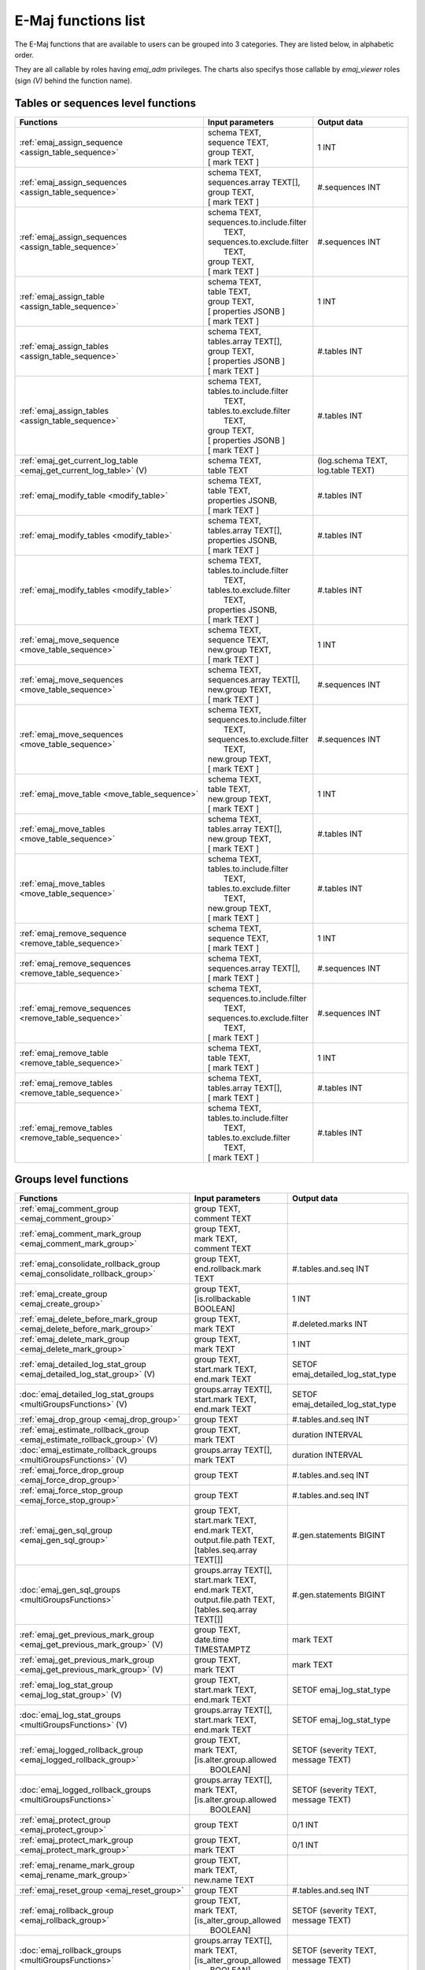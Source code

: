 E-Maj functions list
====================

The E-Maj functions that are available to users can be grouped into 3 categories. They are listed below, in alphabetic order.

They are all callable by roles having *emaj_adm* privileges. The charts also specifys those callable by *emaj_viewer* roles (sign *(V)* behind the function name).

Tables or sequences level functions
-----------------------------------

+--------------------------------------------------+-------------------------------+---------------------------------------+
| Functions                                        | Input parameters              | Output data                           |
+==================================================+===============================+=======================================+
| :ref:`emaj_assign_sequence                       | | schema TEXT,                | 1 INT                                 |
| <assign_table_sequence>`                         | | sequence TEXT,              |                                       |
|                                                  | | group TEXT,                 |                                       |
|                                                  | | [ mark TEXT ]               |                                       |
+--------------------------------------------------+-------------------------------+---------------------------------------+
| :ref:`emaj_assign_sequences                      | | schema TEXT,                | #.sequences INT                       |
| <assign_table_sequence>`                         | | sequences.array TEXT[],     |                                       |
|                                                  | | group TEXT,                 |                                       |
|                                                  | | [ mark TEXT ]               |                                       |
+--------------------------------------------------+-------------------------------+---------------------------------------+
| :ref:`emaj_assign_sequences                      | | schema TEXT,                | #.sequences INT                       |
| <assign_table_sequence>`                         | | sequences.to.include.filter |                                       |
|                                                  | |   TEXT,                     |                                       |
|                                                  | | sequences.to.exclude.filter |                                       |
|                                                  | |   TEXT,                     |                                       |
|                                                  | | group TEXT,                 |                                       |
|                                                  | | [ mark TEXT ]               |                                       |
+--------------------------------------------------+-------------------------------+---------------------------------------+
| :ref:`emaj_assign_table                          | | schema TEXT,                | 1 INT                                 |
| <assign_table_sequence>`                         | | table TEXT,                 |                                       |
|                                                  | | group TEXT,                 |                                       |
|                                                  | | [ properties JSONB ]        |                                       |
|                                                  | | [ mark TEXT ]               |                                       |
+--------------------------------------------------+-------------------------------+---------------------------------------+
| :ref:`emaj_assign_tables                         | | schema TEXT,                | #.tables INT                          |
| <assign_table_sequence>`                         | | tables.array TEXT[],        |                                       |
|                                                  | | group TEXT,                 |                                       |
|                                                  | | [ properties JSONB ]        |                                       |
|                                                  | | [ mark TEXT ]               |                                       |
+--------------------------------------------------+-------------------------------+---------------------------------------+
| :ref:`emaj_assign_tables                         | | schema TEXT,                | #.tables INT                          |
| <assign_table_sequence>`                         | | tables.to.include.filter    |                                       |
|                                                  | |   TEXT,                     |                                       |
|                                                  | | tables.to.exclude.filter    |                                       |
|                                                  | |   TEXT,                     |                                       |
|                                                  | | group TEXT,                 |                                       |
|                                                  | | [ properties JSONB ]        |                                       |
|                                                  | | [ mark TEXT ]               |                                       |
+--------------------------------------------------+-------------------------------+---------------------------------------+
| :ref:`emaj_get_current_log_table                 | | schema TEXT,                | (log.schema TEXT, log.table TEXT)     |
| <emaj_get_current_log_table>` (V)                | | table TEXT                  |                                       |
+--------------------------------------------------+-------------------------------+---------------------------------------+
| :ref:`emaj_modify_table                          | | schema TEXT,                | #.tables INT                          |
| <modify_table>`                                  | | table TEXT,                 |                                       |
|                                                  | | properties JSONB,           |                                       |
|                                                  | | [ mark TEXT ]               |                                       |
+--------------------------------------------------+-------------------------------+---------------------------------------+
| :ref:`emaj_modify_tables                         | | schema TEXT,                | #.tables INT                          |
| <modify_table>`                                  | | tables.array TEXT[],        |                                       |
|                                                  | | properties JSONB,           |                                       |
|                                                  | | [ mark TEXT ]               |                                       |
+--------------------------------------------------+-------------------------------+---------------------------------------+
| :ref:`emaj_modify_tables                         | | schema TEXT,                | #.tables INT                          |
| <modify_table>`                                  | | tables.to.include.filter    |                                       |
|                                                  | |   TEXT,                     |                                       |
|                                                  | | tables.to.exclude.filter    |                                       |
|                                                  | |   TEXT,                     |                                       |
|                                                  | | properties JSONB,           |                                       |
|                                                  | | [ mark TEXT ]               |                                       |
+--------------------------------------------------+-------------------------------+---------------------------------------+
| :ref:`emaj_move_sequence                         | | schema TEXT,                | 1 INT                                 |
| <move_table_sequence>`                           | | sequence TEXT,              |                                       |
|                                                  | | new.group TEXT,             |                                       |
|                                                  | | [ mark TEXT ]               |                                       |
+--------------------------------------------------+-------------------------------+---------------------------------------+
| :ref:`emaj_move_sequences                        | | schema TEXT,                | #.sequences INT                       |
| <move_table_sequence>`                           | | sequences.array TEXT[],     |                                       |
|                                                  | | new.group TEXT,             |                                       |
|                                                  | | [ mark TEXT ]               |                                       |
+--------------------------------------------------+-------------------------------+---------------------------------------+
| :ref:`emaj_move_sequences                        | | schema TEXT,                | #.sequences INT                       |
| <move_table_sequence>`                           | | sequences.to.include.filter |                                       |
|                                                  | |   TEXT,                     |                                       |
|                                                  | | sequences.to.exclude.filter |                                       |
|                                                  | |   TEXT,                     |                                       |
|                                                  | | new.group TEXT,             |                                       |
|                                                  | | [ mark TEXT ]               |                                       |
+--------------------------------------------------+-------------------------------+---------------------------------------+
| :ref:`emaj_move_table                            | | schema TEXT,                | 1 INT                                 |
| <move_table_sequence>`                           | | table TEXT,                 |                                       |
|                                                  | | new.group TEXT,             |                                       |
|                                                  | | [ mark TEXT ]               |                                       |
+--------------------------------------------------+-------------------------------+---------------------------------------+
| :ref:`emaj_move_tables                           | | schema TEXT,                | #.tables INT                          |
| <move_table_sequence>`                           | | tables.array TEXT[],        |                                       |
|                                                  | | new.group TEXT,             |                                       |
|                                                  | | [ mark TEXT ]               |                                       |
+--------------------------------------------------+-------------------------------+---------------------------------------+
| :ref:`emaj_move_tables                           | | schema TEXT,                | #.tables INT                          |
| <move_table_sequence>`                           | | tables.to.include.filter    |                                       |
|                                                  | |   TEXT,                     |                                       |
|                                                  | | tables.to.exclude.filter    |                                       |
|                                                  | |   TEXT,                     |                                       |
|                                                  | | new.group TEXT,             |                                       |
|                                                  | | [ mark TEXT ]               |                                       |
+--------------------------------------------------+-------------------------------+---------------------------------------+
| :ref:`emaj_remove_sequence                       | | schema TEXT,                | 1 INT                                 |
| <remove_table_sequence>`                         | | sequence TEXT,              |                                       |
|                                                  | | [ mark TEXT ]               |                                       |
+--------------------------------------------------+-------------------------------+---------------------------------------+
| :ref:`emaj_remove_sequences                      | | schema TEXT,                | #.sequences INT                       |
| <remove_table_sequence>`                         | | sequences.array TEXT[],     |                                       |
|                                                  | | [ mark TEXT ]               |                                       |
+--------------------------------------------------+-------------------------------+---------------------------------------+
| :ref:`emaj_remove_sequences                      | | schema TEXT,                | #.sequences INT                       |
| <remove_table_sequence>`                         | | sequences.to.include.filter |                                       |
|                                                  | |   TEXT,                     |                                       |
|                                                  | | sequences.to.exclude.filter |                                       |
|                                                  | |   TEXT,                     |                                       |
|                                                  | | [ mark TEXT ]               |                                       |
+--------------------------------------------------+-------------------------------+---------------------------------------+
| :ref:`emaj_remove_table                          | | schema TEXT,                | 1 INT                                 |
| <remove_table_sequence>`                         | | table TEXT,                 |                                       |
|                                                  | | [ mark TEXT ]               |                                       |
+--------------------------------------------------+-------------------------------+---------------------------------------+
| :ref:`emaj_remove_tables                         | | schema TEXT,                | #.tables INT                          |
| <remove_table_sequence>`                         | | tables.array TEXT[],        |                                       |
|                                                  | | [ mark TEXT ]               |                                       |
+--------------------------------------------------+-------------------------------+---------------------------------------+
| :ref:`emaj_remove_tables                         | | schema TEXT,                | #.tables INT                          |
| <remove_table_sequence>`                         | | tables.to.include.filter    |                                       |
|                                                  | |   TEXT,                     |                                       |
|                                                  | | tables.to.exclude.filter    |                                       |
|                                                  | |   TEXT,                     |                                       |
|                                                  | | [ mark TEXT ]               |                                       |
+--------------------------------------------------+-------------------------------+---------------------------------------+


Groups level functions
----------------------

+--------------------------------------------------+-------------------------------+---------------------------------------+
| Functions                                        | Input parameters              | Output data                           |
+==================================================+===============================+=======================================+
| :ref:`emaj_comment_group                         | | group TEXT,                 |                                       |
| <emaj_comment_group>`                            | | comment TEXT                |                                       |
+--------------------------------------------------+-------------------------------+---------------------------------------+
| :ref:`emaj_comment_mark_group                    | | group TEXT,                 |                                       |
| <emaj_comment_mark_group>`                       | | mark TEXT,                  |                                       |
|                                                  | | comment TEXT                |                                       |
+--------------------------------------------------+-------------------------------+---------------------------------------+
| :ref:`emaj_consolidate_rollback_group            | | group TEXT,                 | #.tables.and.seq INT                  |
| <emaj_consolidate_rollback_group>`               | | end.rollback.mark TEXT      |                                       |
+--------------------------------------------------+-------------------------------+---------------------------------------+
| :ref:`emaj_create_group                          | | group TEXT,                 | 1 INT                                 |
| <emaj_create_group>`                             | | [is.rollbackable BOOLEAN]   |                                       |
+--------------------------------------------------+-------------------------------+---------------------------------------+
| :ref:`emaj_delete_before_mark_group              | | group TEXT,                 | #.deleted.marks INT                   |
| <emaj_delete_before_mark_group>`                 | | mark TEXT                   |                                       |
+--------------------------------------------------+-------------------------------+---------------------------------------+
| :ref:`emaj_delete_mark_group                     | | group TEXT,                 | 1 INT                                 |
| <emaj_delete_mark_group>`                        | | mark TEXT                   |                                       |
+--------------------------------------------------+-------------------------------+---------------------------------------+
| :ref:`emaj_detailed_log_stat_group               | | group TEXT,                 | SETOF emaj_detailed_log_stat_type     |
| <emaj_detailed_log_stat_group>` (V)              | | start.mark TEXT,            |                                       |
|                                                  | | end.mark TEXT               |                                       |
+--------------------------------------------------+-------------------------------+---------------------------------------+
| :doc:`emaj_detailed_log_stat_groups              | | groups.array TEXT[],        | SETOF emaj_detailed_log_stat_type     |
| <multiGroupsFunctions>` (V)                      | | start.mark TEXT,            |                                       |
|                                                  | | end.mark TEXT               |                                       |
+--------------------------------------------------+-------------------------------+---------------------------------------+
| :ref:`emaj_drop_group                            | | group TEXT                  | #.tables.and.seq INT                  |
| <emaj_drop_group>`                               |                               |                                       |
+--------------------------------------------------+-------------------------------+---------------------------------------+
| :ref:`emaj_estimate_rollback_group               | | group TEXT,                 | duration INTERVAL                     |
| <emaj_estimate_rollback_group>` (V)              | | mark TEXT                   |                                       |
+--------------------------------------------------+-------------------------------+---------------------------------------+
| :doc:`emaj_estimate_rollback_groups              | | groups.array TEXT[],        | duration INTERVAL                     |
| <multiGroupsFunctions>` (V)                      | | mark TEXT                   |                                       |
+--------------------------------------------------+-------------------------------+---------------------------------------+
| :ref:`emaj_force_drop_group                      | | group TEXT                  | #.tables.and.seq INT                  |
| <emaj_force_drop_group>`                         |                               |                                       |
+--------------------------------------------------+-------------------------------+---------------------------------------+
| :ref:`emaj_force_stop_group                      | | group TEXT                  | #.tables.and.seq INT                  |
| <emaj_force_stop_group>`                         |                               |                                       |
+--------------------------------------------------+-------------------------------+---------------------------------------+
| :ref:`emaj_gen_sql_group                         | | group TEXT,                 | #.gen.statements BIGINT               |
| <emaj_gen_sql_group>`                            | | start.mark TEXT,            |                                       |
|                                                  | | end.mark TEXT,              |                                       |
|                                                  | | output.file.path TEXT,      |                                       |
|                                                  | | [tables.seq.array TEXT[]]   |                                       |
+--------------------------------------------------+-------------------------------+---------------------------------------+
| :doc:`emaj_gen_sql_groups                        | | groups.array TEXT[],        | #.gen.statements BIGINT               |
| <multiGroupsFunctions>`                          | | start.mark TEXT,            |                                       |
|                                                  | | end.mark TEXT,              |                                       |
|                                                  | | output.file.path TEXT,      |                                       |
|                                                  | | [tables.seq.array TEXT[]]   |                                       |
+--------------------------------------------------+-------------------------------+---------------------------------------+
| :ref:`emaj_get_previous_mark_group               | | group TEXT,                 | mark TEXT                             |
| <emaj_get_previous_mark_group>` (V)              | | date.time TIMESTAMPTZ       |                                       |
+--------------------------------------------------+-------------------------------+---------------------------------------+
| :ref:`emaj_get_previous_mark_group               | | group TEXT,                 | mark TEXT                             |
| <emaj_get_previous_mark_group>` (V)              | | mark TEXT                   |                                       |
+--------------------------------------------------+-------------------------------+---------------------------------------+
| :ref:`emaj_log_stat_group                        | | group TEXT,                 | SETOF emaj_log_stat_type              |
| <emaj_log_stat_group>` (V)                       | | start.mark TEXT,            |                                       |
|                                                  | | end.mark TEXT               |                                       |
+--------------------------------------------------+-------------------------------+---------------------------------------+
| :doc:`emaj_log_stat_groups                       | | groups.array TEXT[],        | SETOF emaj_log_stat_type              |
| <multiGroupsFunctions>` (V)                      | | start.mark TEXT,            |                                       |
|                                                  | | end.mark TEXT               |                                       |
+--------------------------------------------------+-------------------------------+---------------------------------------+
| :ref:`emaj_logged_rollback_group                 | | group TEXT,                 | SETOF (severity TEXT, message TEXT)   |
| <emaj_logged_rollback_group>`                    | | mark TEXT,                  |                                       |
|                                                  | | [is.alter.group.allowed     |                                       |
|                                                  | |  BOOLEAN]                   |                                       |
+--------------------------------------------------+-------------------------------+---------------------------------------+
| :doc:`emaj_logged_rollback_groups                | | groups.array TEXT[],        | SETOF (severity TEXT, message TEXT)   |
| <multiGroupsFunctions>`                          | | mark TEXT,                  |                                       |
|                                                  | | [is.alter.group.allowed     |                                       |
|                                                  | |  BOOLEAN]                   |                                       |
+--------------------------------------------------+-------------------------------+---------------------------------------+
| :ref:`emaj_protect_group                         | | group TEXT                  | 0/1 INT                               |
| <emaj_protect_group>`                            |                               |                                       |
+--------------------------------------------------+-------------------------------+---------------------------------------+
| :ref:`emaj_protect_mark_group                    | | group TEXT,                 | 0/1 INT                               |
| <emaj_protect_mark_group>`                       | | mark TEXT                   |                                       |
+--------------------------------------------------+-------------------------------+---------------------------------------+
| :ref:`emaj_rename_mark_group                     | | group TEXT,                 |                                       |
| <emaj_rename_mark_group>`                        | | mark TEXT,                  |                                       |
|                                                  | | new.name TEXT               |                                       |
+--------------------------------------------------+-------------------------------+---------------------------------------+
| :ref:`emaj_reset_group                           | | group TEXT                  | #.tables.and.seq INT                  |
| <emaj_reset_group>`                              |                               |                                       |
+--------------------------------------------------+-------------------------------+---------------------------------------+
| :ref:`emaj_rollback_group                        | | group TEXT,                 | SETOF (severity TEXT, message TEXT)   |
| <emaj_rollback_group>`                           | | mark TEXT,                  |                                       |
|                                                  | | [is_alter_group_allowed     |                                       |
|                                                  | |  BOOLEAN]                   |                                       |
+--------------------------------------------------+-------------------------------+---------------------------------------+
| :doc:`emaj_rollback_groups                       | | groups.array TEXT[],        | SETOF (severity TEXT, message TEXT)   |
| <multiGroupsFunctions>`                          | | mark TEXT,                  |                                       |
|                                                  | | [is_alter_group_allowed     |                                       |
|                                                  | |  BOOLEAN]                   |                                       |
+--------------------------------------------------+-------------------------------+---------------------------------------+
| :ref:`emaj_set_mark_group                        | | group TEXT,                 | #.tables.and.seq INT                  |
| <emaj_set_mark_group>`                           | | [mark TEXT]                 |                                       |
+--------------------------------------------------+-------------------------------+---------------------------------------+
| :doc:`emaj_set_mark_groups                       | | groups.array TEXT[],        | #.tables.and.seq INT                  |
| <multiGroupsFunctions>`                          | | [mark TEXT]                 |                                       |
+--------------------------------------------------+-------------------------------+---------------------------------------+
| :ref:`emaj_snap_group                            | | group TEXT,                 | #.tables.and.seq INT                  |
| <emaj_snap_group>`                               | | directory TEXT,             |                                       |
|                                                  | | copy.options TEXT           |                                       |
+--------------------------------------------------+-------------------------------+---------------------------------------+
| :ref:`emaj_snap_log_group                        | | group TEXT,                 | #.tables.and.seq INT                  |
| <emaj_snap_log_group>`                           | | start.mark TEXT,            |                                       |
|                                                  | | end.mark TEXT,              |                                       |
|                                                  | | directory TEXT,             |                                       |
|                                                  | | copy.options TEXT           |                                       |
+--------------------------------------------------+-------------------------------+---------------------------------------+
| :ref:`emaj_start_group                           | | group TEXT,                 | #.tables.and.seq INT                  |
| <emaj_start_group>`                              | | [mark TEXT],                |                                       |
|                                                  | | [reset.log BOOLEAN]         |                                       |
+--------------------------------------------------+-------------------------------+---------------------------------------+
| :doc:`emaj_start_groups                          | | groups.array TEXT[],        | #.tables.and.seq INT                  |
| <multiGroupsFunctions>`                          | | [mark TEXT],                |                                       |
|                                                  | | [reset.log BOOLEAN]         |                                       |
+--------------------------------------------------+-------------------------------+---------------------------------------+
| :ref:`emaj_stop_group                            | | group TEXT,                 | #.tables.and.seq INT                  |
| <emaj_stop_group>`                               | | [mark TEXT]                 |                                       |
+--------------------------------------------------+-------------------------------+---------------------------------------+
| :doc:`emaj_stop_groups                           | | groups.array TEXT[],        | #.tables.and.seq INT                  |
| <multiGroupsFunctions>`                          | | [mark TEXT]                 |                                       |
+--------------------------------------------------+-------------------------------+---------------------------------------+
| :ref:`emaj_unprotect_group                       | | group TEXT                  | 0/1 INT                               |
| <emaj_unprotect_group>`                          |                               |                                       |
+--------------------------------------------------+-------------------------------+---------------------------------------+
| :ref:`emaj_unprotect_mark_group                  | | group TEXT,                 | 0/1 INT                               |
| <emaj_unprotect_mark_group>`                     | | mark TEXT                   |                                       |
+--------------------------------------------------+-------------------------------+---------------------------------------+

General purpose functions
-------------------------
+--------------------------------------------------+-------------------------------+---------------------------------------+
| Functions                                        | Input parameters              | Output data                           |
+==================================================+===============================+=======================================+
| :ref:`emaj_cleanup_rollback_state                |                               | #.rollback INT                        |
| <emaj_cleanup_rollback_state>`                   |                               |                                       |
+--------------------------------------------------+-------------------------------+---------------------------------------+
| :ref:`emaj_disable_protection_by_event_triggers  |                               | #.triggers INT                        |
| <emaj_disable_protection_by_event_triggers>`     |                               |                                       |
+--------------------------------------------------+-------------------------------+---------------------------------------+
| :ref:`emaj_enable_protection_by_event_triggers   |                               | #.triggers INT                        |
| <emaj_enable_protection_by_event_triggers>`      |                               |                                       |
+--------------------------------------------------+-------------------------------+---------------------------------------+
| :ref:`emaj_export_groups_configuration           | | NULL,                       | configuration JSON                    |
| <export_groups_conf>`                            | | [groups.array TEXT[]]       |                                       |
+--------------------------------------------------+-------------------------------+---------------------------------------+
| :ref:`emaj_export_groups_configuration           | | file.path TEXT,             | #.groups INT                          |
| <export_groups_conf>`                            | | [groups.array TEXT[]]       |                                       |
+--------------------------------------------------+-------------------------------+---------------------------------------+
| :ref:`emaj_export_parameters_configuration       |                               | parameters JSON                       |
| <export_param_conf>`                             |                               |                                       |
+--------------------------------------------------+-------------------------------+---------------------------------------+
| :ref:`emaj_export_parameters_configuration       | file.path TEXT                | #.parameters INT                      |
| <export_param_conf>`                             |                               |                                       |
+--------------------------------------------------+-------------------------------+---------------------------------------+
| :ref:`emaj_get_consolidable_rollbacks            |                               | SETOF emaj_consolidable_rollback_type |
| <emaj_get_consolidable_rollbacks>` (V)           |                               |                                       |
+--------------------------------------------------+-------------------------------+---------------------------------------+
| :ref:`emaj_import_groups_configuration           | | groups JSON,                | #.groups INT                          |
| <import_groups_conf>`                            | | [groups.array TEXT[]],      |                                       |
|                                                  | | [alter.logging.groups       |                                       |
|                                                  | |  BOOLEAN],                  |                                       |
|                                                  | | [mark TEXT]                 |                                       |
+--------------------------------------------------+-------------------------------+---------------------------------------+
| :ref:`emaj_import_groups_configuration           | | file.path TEXT,             | #.groups INT                          |
| <import_groups_conf>`                            | | [groups.array TEXT[]],      |                                       |
|                                                  | | [alter.logging.groups       |                                       |
|                                                  | |  BOOLEAN],                  |                                       |
|                                                  | | [mark TEXT]                 |                                       |
+--------------------------------------------------+-------------------------------+---------------------------------------+
| :ref:`emaj_import_parameters_configuration       | | parameters JSON,            | #.parameters INT                      |
| <import_param_conf>`                             | | [delete.conf BOOLEAN)]      |                                       |
+--------------------------------------------------+-------------------------------+---------------------------------------+
| :ref:`emaj_import_parameters_configuration       | | file.path TEXT,             | #.parameters INT                      |
| <import_param_conf>`                             | | [delete.conf BOOLEAN)]      |                                       |
+--------------------------------------------------+-------------------------------+---------------------------------------+
| :ref:`emaj_purge_histories                       | retention.delay INTERVAL      |                                       |
| <emaj_purge_histories>`                          |                               |                                       |
+--------------------------------------------------+-------------------------------+---------------------------------------+
| :ref:`emaj_rollback_activity                     |                               | SETOF emaj_rollback_activity_type     |
| <emaj_rollback_activity>` (V)                    |                               |                                       |
+--------------------------------------------------+-------------------------------+---------------------------------------+
| :ref:`emaj_verify_all                            |                               | SETOF TEXT                            |
| <emaj_verify_all>` (V)                           |                               |                                       |
+--------------------------------------------------+-------------------------------+---------------------------------------+
